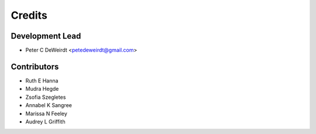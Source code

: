 =======
Credits
=======

Development Lead
----------------

* Peter C DeWeirdt <petedeweirdt@gmail.com>

Contributors
------------

* Ruth E Hanna
* Mudra Hegde
* Zsofia Szegletes
* Annabel K Sangree
* Marissa N Feeley
* Audrey L Griffith


